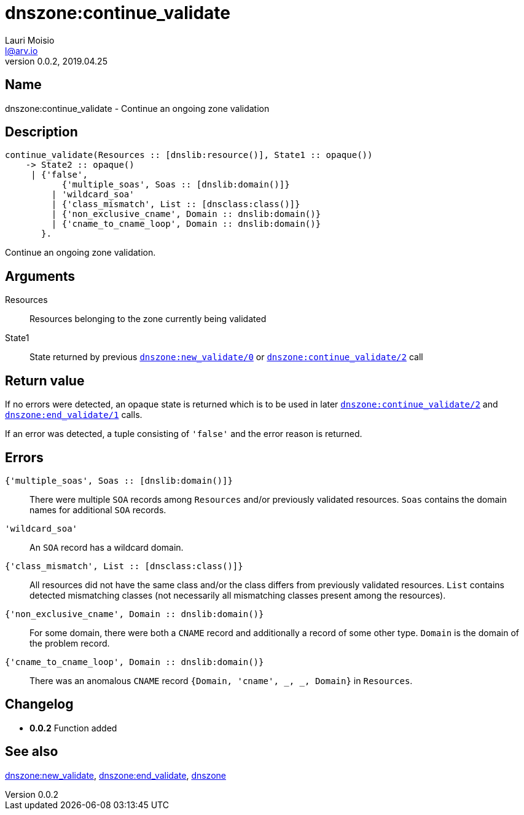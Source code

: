 = dnszone:continue_validate
Lauri Moisio <l@arv.io>
Version 0.0.2, 2019.04.25
:ext-relative: {outfilesuffix}

== Name

dnszone:continue_validate - Continue an ongoing zone validation

== Description

[source,erlang]
----
continue_validate(Resources :: [dnslib:resource()], State1 :: opaque())
    -> State2 :: opaque()
     | {'false',
           {'multiple_soas', Soas :: [dnslib:domain()]}
         | 'wildcard_soa'
         | {'class_mismatch', List :: [dnsclass:class()]}
         | {'non_exclusive_cname', Domain :: dnslib:domain()}
         | {'cname_to_cname_loop', Domain :: dnslib:domain()}
       }.
----

Continue an ongoing zone validation.

== Arguments

Resources::

Resources belonging to the zone currently being validated

State1::

State returned by previous link:dnszone.new_validate{ext-relative}[`dnszone:new_validate/0`] or link:dnszone.continue_validate{ext-relative}[`dnszone:continue_validate/2`] call

== Return value

If no errors were detected, an opaque state is returned which is to be used in later link:dnszone.continue_validate{ext-relative}[`dnszone:continue_validate/2`] and link:dnszone.end_validate{ext-relative}[`dnszone:end_validate/1`] calls.

If an error was detected, a tuple consisting of `'false'` and the error reason is returned.

== Errors

`{'multiple_soas', Soas $$::$$ [dnslib:domain()]}`::

There were multiple `SOA` records among `Resources` and/or previously validated resources. `Soas` contains the domain names for additional `SOA` records.

`'wildcard_soa'`::

An `SOA` record has a wildcard domain.

`{'class_mismatch', List $$::$$ [dnsclass:class()]}`::

All resources did not have the same class and/or the class differs from previously validated resources. `List` contains detected mismatching classes (not necessarily all mismatching classes present among the resources).

`{'non_exclusive_cname', Domain $$::$$ dnslib:domain()}`::

For some domain, there were both a `CNAME` record and additionally a record of some other type. `Domain` is the domain of the problem record.

`{'cname_to_cname_loop', Domain $$::$$ dnslib:domain()}`::

There was an anomalous `CNAME` record `{Domain, 'cname', _, _, Domain}` in `Resources`.

== Changelog

* *0.0.2* Function added

== See also

link:dnszone.new_validate{ext-relative}[dnszone:new_validate],
link:dnszone.end_validate{ext-relative}[dnszone:end_validate],
link:dnszone{ext-relative}[dnszone]

